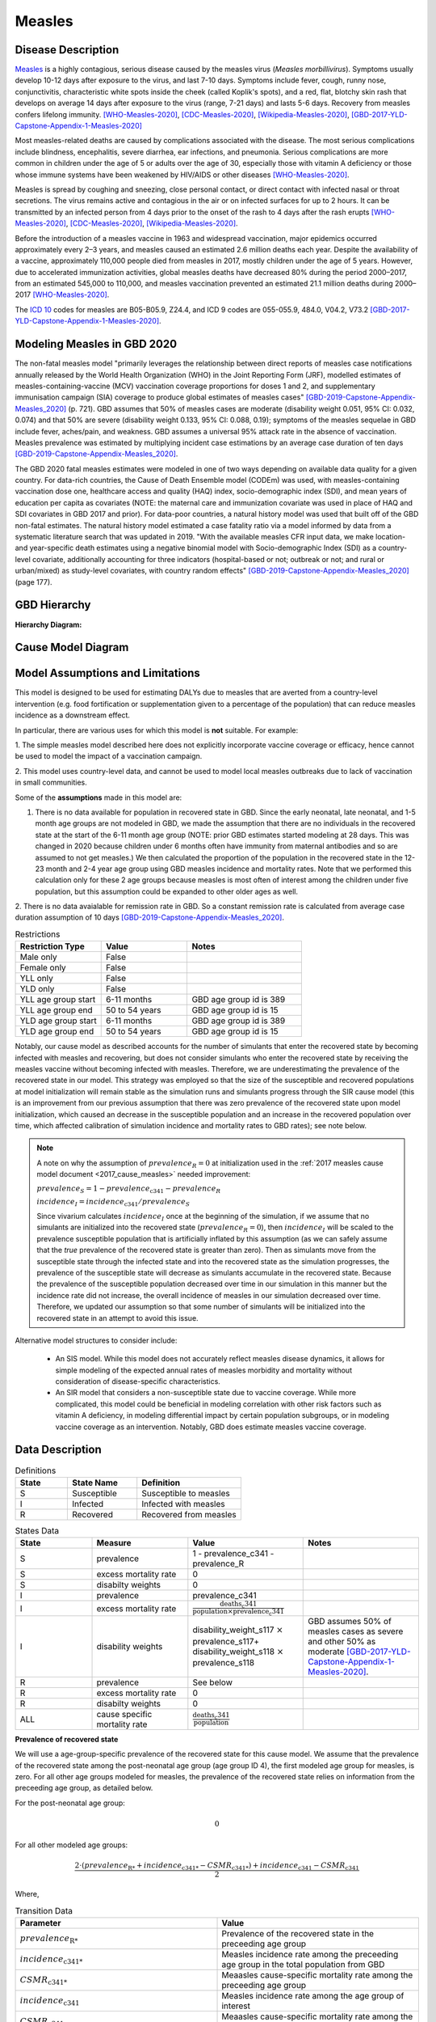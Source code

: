 .. _2020_cause_measles:

=======
Measles
=======

.. todo::
  Need to update all below to GBD 2020


Disease Description
-------------------

Measles_ is a highly contagious, serious disease caused by the measles virus
(*Measles morbillivirus*). Symptoms usually develop 10-12 days after exposure to
the virus, and last 7-10 days. Symptoms include fever, cough, runny nose,
conjunctivitis, characteristic white spots inside the cheek (called Koplik's
spots), and a red, flat, blotchy skin rash that develops on average 14 days
after exposure to the virus (range, 7-21 days) and lasts 5-6 days. Recovery from
measles confers lifelong immunity. [WHO-Measles-2020]_, [CDC-Measles-2020]_, [Wikipedia-Measles-2020]_,
[GBD-2017-YLD-Capstone-Appendix-1-Measles-2020]_

Most measles-related deaths are caused by complications associated with the
disease. The most serious complications include blindness, encephalitis, severe
diarrhea, ear infections, and pneumonia. Serious complications are more common
in children under the age of 5 or adults over the age of 30, especially those
with vitamin A deficiency or those whose immune systems have been weakened by
HIV/AIDS or other diseases [WHO-Measles-2020]_.

Measles is spread by coughing and sneezing, close personal contact, or direct
contact with infected nasal or throat secretions. The virus remains active and
contagious in the air or on infected surfaces for up to 2 hours. It can be
transmitted by an infected person from 4 days prior to the onset of the rash to
4 days after the rash erupts [WHO-Measles-2020]_, [CDC-Measles-2020]_, [Wikipedia-Measles-2020]_.

Before the introduction of a measles vaccine in 1963 and widespread vaccination,
major epidemics occurred approximately every 2–3 years, and measles caused an
estimated 2.6 million deaths each year. Despite the availability of a vaccine,
approximately 110,000 people died from measles in 2017, mostly children under
the age of 5 years. However, due to accelerated immunization activities, global
measles deaths have decreased 80% during the period 2000–2017, from an estimated
545,000 to  110,000, and measles vaccination prevented an estimated  21.1
million deaths during 2000–2017 [WHO-Measles-2020]_.

The `ICD 10`_ codes for measles are B05-B05.9, Z24.4, and ICD 9 codes are
055-055.9, 484.0, V04.2, V73.2 [GBD-2017-YLD-Capstone-Appendix-1-Measles-2020]_.

.. _measles: https://en.wikipedia.org/wiki/Measles
.. _ICD 10: https://en.wikipedia.org/wiki/ICD-10

.. todo::

   Add data about global vaccine coverage and efficacy. Perhaps start with these references:

   - https://www.who.int/gho/mdg/child_mortality/situation_trends_measles_immunization/en/

   - https://www.who.int/immunization/newsroom/measles-data-2019/en/


   Also perhaps note this recent New York Times article (Oct 31, 2019):

     `Measles Makes Your Immune System’s Memory Forget Defenses Against Other Illnesses <https://www.nytimes.com/2019/10/31/health/measles-vaccine-immune-system.html?action=click&amp;module=News&amp;pgtype=Homepage>`_:
     New research shows the virus can have devastating effects on the immune system that persist much longer than the illness itself.

     Second reference for this: https://www-ncbi-nlm-nih-gov.offcampus.lib.washington.edu/pmc/articles/PMC8590458/ 


Modeling Measles in GBD 2020
----------------------------

The non-fatal measles model "primarily leverages the relationship between direct reports of measles case notifications annually released by the World Health Organization (WHO) in the Joint Reporting Form (JRF), modelled estimates of measles-containing-vaccine (MCV) vaccination coverage proportions for doses 1 and 2, and supplementary immunisation campaign (SIA) coverage to produce global estimates of measles cases" [GBD-2019-Capstone-Appendix-Measles_2020]_ (p. 721). GBD assumes that 50% of measles cases are moderate (disability weight 0.051, 95% CI: 0.032, 0.074) and that 50% are severe (disability weight 0.133, 95% CI: 0.088, 0.19); symptoms of the measles sequelae in GBD include fever, aches/pain, and weakness. GBD assumes a universal 95% attack rate in the absence of vaccination. Measles prevalence was estimated by multiplying incident case estimations by an average case duration of ten days [GBD-2019-Capstone-Appendix-Measles_2020]_.

The GBD 2020 fatal measles estimates were modeled in one of two ways depending on available data quality for a given country. For data-rich countries, the Cause of Death Ensemble model (CODEm) was used, with measles-containing vaccination dose one, healthcare access and quality (HAQ) index, socio-demographic index (SDI), and mean years of education per capita as covariates (NOTE: the maternal care and immunization covariate was used in place of HAQ and SDI covariates in GBD 2017 and prior). For data-poor countries, a natural history model was used that built off of the GBD non-fatal estimates. The natural history model estimated a case fatality ratio via a model informed by data from a systematic literature search that was updated in 2019. "With the available measles CFR input data, we make location- and year-specific death estimates using a negative binomial model with Socio-demographic Index (SDI) as a country-level covariate, additionally accounting for three indicators (hospital-based or not; outbreak or not; and rural or urban/mixed) as study-level covariates, with country random effects" [GBD-2019-Capstone-Appendix-Measles_2020]_ (page 177).

.. todo::

   Describe enough of the data sources and modeling process to verify that even
   though  measles can lead to diarrhea or other causes that we include in our
   Vivarium models, we won't be double counting mortality and morbidity from
   these causes. For example, a death caused by diarrheal dehydration due to
   measles should be counted in the GBD as a death due to measles, not as a
   death due to diarrheal diseases.

   The relationship with vitamin A deficiency may also be important for our
   models.

   Make sure to check on measles sequelae as well. Our models so far have not paid much attention to the nonfatal side, but it looks like some of the complications can persist well after someone recovers from measles, so maybe that's important to think about.

GBD Hierarchy
-------------

**Hierarchy Diagram:**

.. image:: measles_gbd_hierarchy.svg
   :alt: Measles GBD hierarchy diagram
   

Cause Model Diagram
-------------------

.. image:: measles_cause_model.svg
   :width: 600
   :alt: Simple SIR Measles cause model diagram

Model Assumptions and Limitations
---------------------------------

This model is designed to be used for estimating DALYs due to measles that are
averted from a country-level intervention (e.g. food fortification or
supplementation given to a percentage of the population) that can reduce measles
incidence as a downstream effect.

In particular, there are various uses for which this model is **not** suitable.
For example:

1. The simple measles model described here does not explicitly incorporate
vaccine coverage or efficacy, hence cannot be used to model the impact of a
vaccination campaign.

2. This model uses country-level data, and cannot be used to model local measles
outbreaks due to lack of vaccination in small communities.

Some of the **assumptions** made in this model are:

1. There is no data available for population in recovered state in GBD. Since the early neonatal, late neonatal, and 1-5 month age groups are not modeled in GBD, we made the assumption that there are no individuals in the recovered state at the start of the 6-11 month age group (NOTE: prior GBD estimates started modeling at 28 days. This was changed in 2020 because children under 6 months often have immunity from maternal antibodies and so are assumed to not get measles.) We then calculated the proportion of the population in the recovered state in the 12-23 month and 2-4 year age group using GBD measles incidence and mortality rates. Note that we performed this calculation only for these 2 age groups because measles is most often of interest among the children under five population, but this assumption could be expanded to other older ages as well.

.. todo::

   Edit above for age group changes once modeling approach has been decided 


2. There is no data avaialable for remission rate in GBD. So a constant remission rate is 
calculated from average case duration assumption of 10 days [GBD-2019-Capstone-Appendix-Measles_2020]_.

.. list-table:: Restrictions
   :widths: 15 15 20
   :header-rows: 1

   * - Restriction Type
     - Value
     - Notes
   * - Male only
     - False
     - 
   * - Female only
     - False
     - 
   * - YLL only
     - False
     - 
   * - YLD only
     - False
     - 
   * - YLL age group start
     - 6-11 months
     - GBD age group id is 389
   * - YLL age group end
     - 50 to 54 years
     - GBD age group id is 15
   * - YLD age group start
     - 6-11 months
     - GBD age group id is 389
   * - YLD age group end
     - 50 to 54 years
     - GBD age group id is 15 

Notably, our cause model as described accounts for the number of simulants that enter the recovered state by becoming infected with measles and recovering, but does not consider simulants who enter the recovered state by receiving the measles vaccine without becoming infected with measles. Therefore, we are underestimating the prevalence of the recovered state in our model. This strategy was employed so that the size of the susceptible and recovered populations at model initialization will remain stable as the simulation runs and simulants progress through the SIR cause model (this is an improvement from our previous assumption that there was zero prevalence of the recovered state upon model initialization, which caused an decrease in the susceptible population and an increase in the recovered population over time, which affected calibration of simulation incidence and mortality rates to GBD rates); see note below.

.. note::

	A note on why the assumption of :math:`prevalence_R = 0` at initialization used in the :ref:`2017 measles cause model document <2017_cause_measles>`  needed improvement:

	:math:`prevalence_S = 1 - prevalence_\text{c341} - prevalence_R`

	:math:`incidence_I = incidence_\text{c341} / prevalence_S`

	Since vivarium calculates :math:`incidence_I` once at the beginning of the simulation, if we assume that no simulants are initialized into the recovered state (:math:`prevalence_R = 0`), then :math:`incidence_I` will be scaled to the prevalence susceptible population that is artificially inflated by this assumption (as we can safely assume that the *true* prevalence of the recovered state is greater than zero). Then as simulants move from the susceptible state through the infected state and into the recovered state as the simulation progresses, the prevalence of the susceptible state will decrease as simulants accumulate in the recovered state. Because the prevalence of the susceptible population decreased over time in our simulation in this manner but the incidence rate did not increase, the overall incidence of measles in our simulation decreased over time. Therefore, we updated our assumption so that some number of simulants will be initialized into the recovered state in an attempt to avoid this issue.

Alternative model structures to consider include:

  - An SIS model. While this model does not accurately reflect measles disease dynamics, it allows for simple modeling of the expected annual rates of measles morbidity and mortality without consideration of disease-specific characteristics. 
  - An SIR model that considers a non-susceptible state due to vaccine coverage. While more complicated, this model could be beneficial in modeling correlation with other risk factors such as vitamin A deficiency, in modeling differential impact by certain population subgroups, or in modeling vaccine coverage as an intervention. Notably, GBD does estimate measles vaccine coverage.

.. todo::

   Describe more limitations and assumptions of the model as appropriate. For example,
   
   * There are 2 ways people can be in the "recovered" state - either they get measles and then recover, or 
     they get vaccinated and move directly into the "recovered" state without ever having the disease. 
     We should look into measles vaccination rates in the countries we're interested in (Nigeria, India, Ethiopia) 
     and compare this to the number of people who actually get measles. If the number of vaccinated people is much
     higher than the number who get the disease, then our assumption will have a smaller effect, because the few 
     people who enter the recovered state in our model will be be a small proportion of the total number of people
     in the recovered state, and the GBD incidence rate is already accounting for people who are "recovered" by vaccination.   
   * We should also look at the case fatality rate / excess mortality rate for measles, as this will also have an 
     impact on the effect of this assumption, as well as on our assumption of a constant remission rate.   
   * For our assumption of a constant remission rate (below), we should think about what the actual hazard function for 
     remission should look like (we should be able to get some idea about this from the disease description), and 
     estimate how replacing it with a constant rate will affect our results.
   * Also include about GBD's assumption of 50% of measles cases as moderate and other 50% as severe.

Data Description
----------------

.. list-table:: Definitions
   :widths: 15 20 30
   :header-rows: 1

   * - State
     - State Name
     - Definition
   * - S
     - Susceptible
     - Susceptible to measles
   * - I
     - Infected
     - Infected with measles
   * - R
     - Recovered
     - Recovered from measles

.. list-table:: States Data
   :widths: 20 25 30 30
   :header-rows: 1
   
   * - State
     - Measure
     - Value
     - Notes
   * - S
     - prevalence
     - 1 - prevalence_c341 - prevalence_R
     - 
   * - S
     - excess mortality rate
     - 0
     - 
   * - S
     - disabilty weights
     - 0
     -
   * - I
     - prevalence
     - prevalence_c341 
     - 
   * - I
     - excess mortality rate
     - :math:`\frac{\text{deaths_c341}}{\text{population} \times \text{prevalence_c341}}`
     - 
   * - I
     - disability weights
     - disability_weight_s117 :math:`\times` prevalence_s117+ disability_weight_s118 :math:`\times` prevalence_s118
     - GBD assumes 50% of measles cases as severe and other 50% as moderate [GBD-2017-YLD-Capstone-Appendix-1-Measles-2020]_.
   * - R
     - prevalence
     - See below
     - 
   * - R
     - excess mortality rate
     - 0
     - 
   * - R
     - disabilty weights
     - 0
     - 
   * - ALL
     - cause specific mortality rate
     - :math:`\frac{\text{deaths_c341}}{\text{population}}`
     - 

**Prevalence of recovered state**

.. todo::

   Edit below equations and text for age group changes once modeling approach has been decided 


We will use a age-group-specific prevalence of the recovered state for this cause model. We assume that the prevalence of the recovered state among the post-neonatal age group (age group ID 4), the first modeled age group for measles, is zero. For all other age groups modeled for measles, the prevalence of the recovered state relies on information from the preceeding age group, as detailed below.

For the post-neonatal age group:

.. math::

  0

For all other modeled age groups:

.. math::

   \frac{2 \cdot (prevalence_\text{R*} + incidence_\text{c341*} - CSMR_\text{c341*}) + incidence_\text{c341} - CSMR_\text{c341}}{2}

Where, 

.. list-table:: Transition Data
   :widths: 10 10
   :header-rows: 1
   
   * - Parameter
     - Value
   * - :math:`prevalence_\text{R*}`
     - Prevalence of the recovered state in the preceeding age group
   * - :math:`incidence_\text{c341*}`
     - Measles incidence rate among the preceeding age group in the total population from GBD
   * - :math:`CSMR_\text{c341*}`
     - Meaasles cause-specific mortality rate among the preceeding age group
   * - :math:`incidence_\text{c341}`
     - Measles incidence rate among the age group of interest
   * - :math:`CSMR_\text{c341}`
     - Meaasles cause-specific mortality rate among the age group of interest

This approach makes the following assumptions:

  - There is no difference in all cause mortality rates between the population susceptible to measles and the population recovered from measles
  - The prevalence of the recovered state for a given age group is equal to the average between the upper and lower bound of that age group
  - There are no recovered cases of measles prior to an age of 6 months

.. list-table:: Transition Data
   :widths: 10 10 10 30 30
   :header-rows: 1
   
   * - Transition
     - Source 
     - Sink 
     - Value
     - Notes
   * - i
     - S
     - I
     - :math:`\frac{\text{incidence_rate_c341}}{prevalence_S}`
     - 
   * - r
     - I
     - R
     - remission_rate_c341 :math:`= \frac{\text{365 person-days}}{\text{10 person-days} \times \text{1 year}}` :math:`= \frac{\text{36.5}}{\text{year}}`
     - GBD assumes average case duration as 10 days [GBD-2017-YLD-Capstone-Appendix-1-Measles-2020]_. So constant remission rate is approximated to this calculation. 


.. list-table:: Data Sources
   :widths: 20 25 25 25 25
   :header-rows: 1
   
   * - Measure
     - Sources
     - Decomp step
     - Description
     - Notes
   * - prevalence_c341
     - como
     - step5
     - Prevalence of cause measles
     - 
   * - deaths_c341
     - codcorrect
     - step5
     - Deaths from measles
     - 
   * - population
     - demography
     - step4
     - Mid-year population for given country
     - 
   * - incidence_rate_c341
     - como
     - step5
     - Incidence rate for measles
     - 
   * - remission_rate_c341
     - YLD appendix
     - n/a
     - Remission rate for measles
     - GBD assumes average case duration as 10 days [GBD-2017-YLD-Capstone-Appendix-1-Measles-2020]_. So constant remission rate is calculated from this assumption. 
   * - disability_weight_s{`sid`}
     - YLD appendix
     - n/a
     - Disability weights associated with each sequelae
     - 
   * - prevalence_s{`sid`}
     - como
     - step5
     - Prevalence of each sequelae
     - 

Validation Criteria
-------------------

Simulation results should replicate the GBD 2020 cause-specific mortality rate, incidence rate, and prevalence for all age/sex/location groups. Notably, these measures should be tracked over time in the simulation to ensure that simulation rates do not deviate from GBD rates as the simulation progresses.

References
----------

.. [WHO-Measles-2020] Measles Fact Sheet. World Health Organization, 9 May 2019.
   Retrieved 13 Nov 2019.
   https://www.who.int/news-room/fact-sheets/detail/measles

.. [CDC-Measles-2020] Chapter 13: Measles.
   :title:`Epidemiology and Prevention of Vaccine-Preventable Diseases
   (The Pink Book, 13th Edition)`.
   Centers for Disease Control and Prevention, 2015.
   Retrieved 13 Nov 2019.
   https://www.cdc.gov/vaccines/pubs/pinkbook/meas.html

.. [Wikipedia-Measles-2020] Measles. From Wikipedia, the Free Encyclopedia.
   Retrieved 13 Nov 2019.
   https://en.wikipedia.org/wiki/Measles

.. todo::

   update this cite to 2020

.. [GBD-2017-YLD-Capstone-Appendix-1-Measles-2020]
   Supplement to: `GBD 2017 Disease and Injury Incidence and Prevalence
   Collaborators. Global, regional, and national incidence, prevalence, and
   years lived with disability for 354 diseases and injuries for 195 countries
   and territories, 1990–2017: a systematic analysis for the Global Burden of
   Disease Study 2017. Lancet 2018; 392: 1789–858 <DOI for YLD Capstone_>`_
   (pp. 246-7)
   (Direct links to the YLD Appendix hosted on `Lancet.com <YLD appendix on Lancet.com_>`_ and `ScienceDirect <YLD appendix on ScienceDirect_>`_)
.. _YLD appendix on Lancet.com: https://www.thelancet.com/cms/10.1016/S0140-6736(18)32279-7/attachment/6db5ab28-cdf3-4009-b10f-b87f9bbdf8a9/mmc1.pdf
.. _YLD appendix on ScienceDirect: https://ars.els-cdn.com/content/image/1-s2.0-S0140673618322797-mmc1.pdf
.. _DOI for YLD Capstone: https://doi.org/10.1016/S0140-6736(18)32279-7

.. [GBD-2019-Capstone-Appendix-Measles_2020]
   Supplement 1 to: `GBD 2019 Diseases and Injuries Collaborators. Global burden of 369 diseases and injuries in 204 countries and territories, 1990–2019: a systematic analysis for the Global Burden of Disease Study 2019. Lancet 2019; 396: 1204–22 <DOI for GBD 2019 Capstone_>`_
   (pp. 176-177, 721-723)

   (Direct links to the GBD 2019 methods appendix hosted on `Lancet.com <https://www.thelancet.com/cms/10.1016/S0140-6736(20)30925-9/attachment/deb36c39-0e91-4057-9594-cc60654cf57f/mmc1.pdf>`_)

.. _DOI for GBD 2019 Capstone: https://doi.org/10.1016/S0140-6736(20)30925-9
